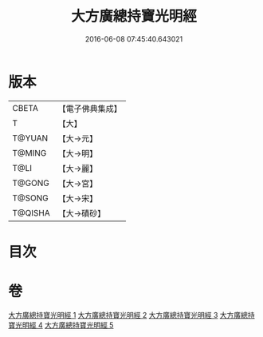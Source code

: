 #+TITLE: 大方廣總持寶光明經 
#+DATE: 2016-06-08 07:45:40.643021

* 版本
 |     CBETA|【電子佛典集成】|
 |         T|【大】     |
 |    T@YUAN|【大→元】   |
 |    T@MING|【大→明】   |
 |      T@LI|【大→麗】   |
 |    T@GONG|【大→宮】   |
 |    T@SONG|【大→宋】   |
 |   T@QISHA|【大→磧砂】  |

* 目次

* 卷
[[file:KR6e0048_001.txt][大方廣總持寶光明經 1]]
[[file:KR6e0048_002.txt][大方廣總持寶光明經 2]]
[[file:KR6e0048_003.txt][大方廣總持寶光明經 3]]
[[file:KR6e0048_004.txt][大方廣總持寶光明經 4]]
[[file:KR6e0048_005.txt][大方廣總持寶光明經 5]]

